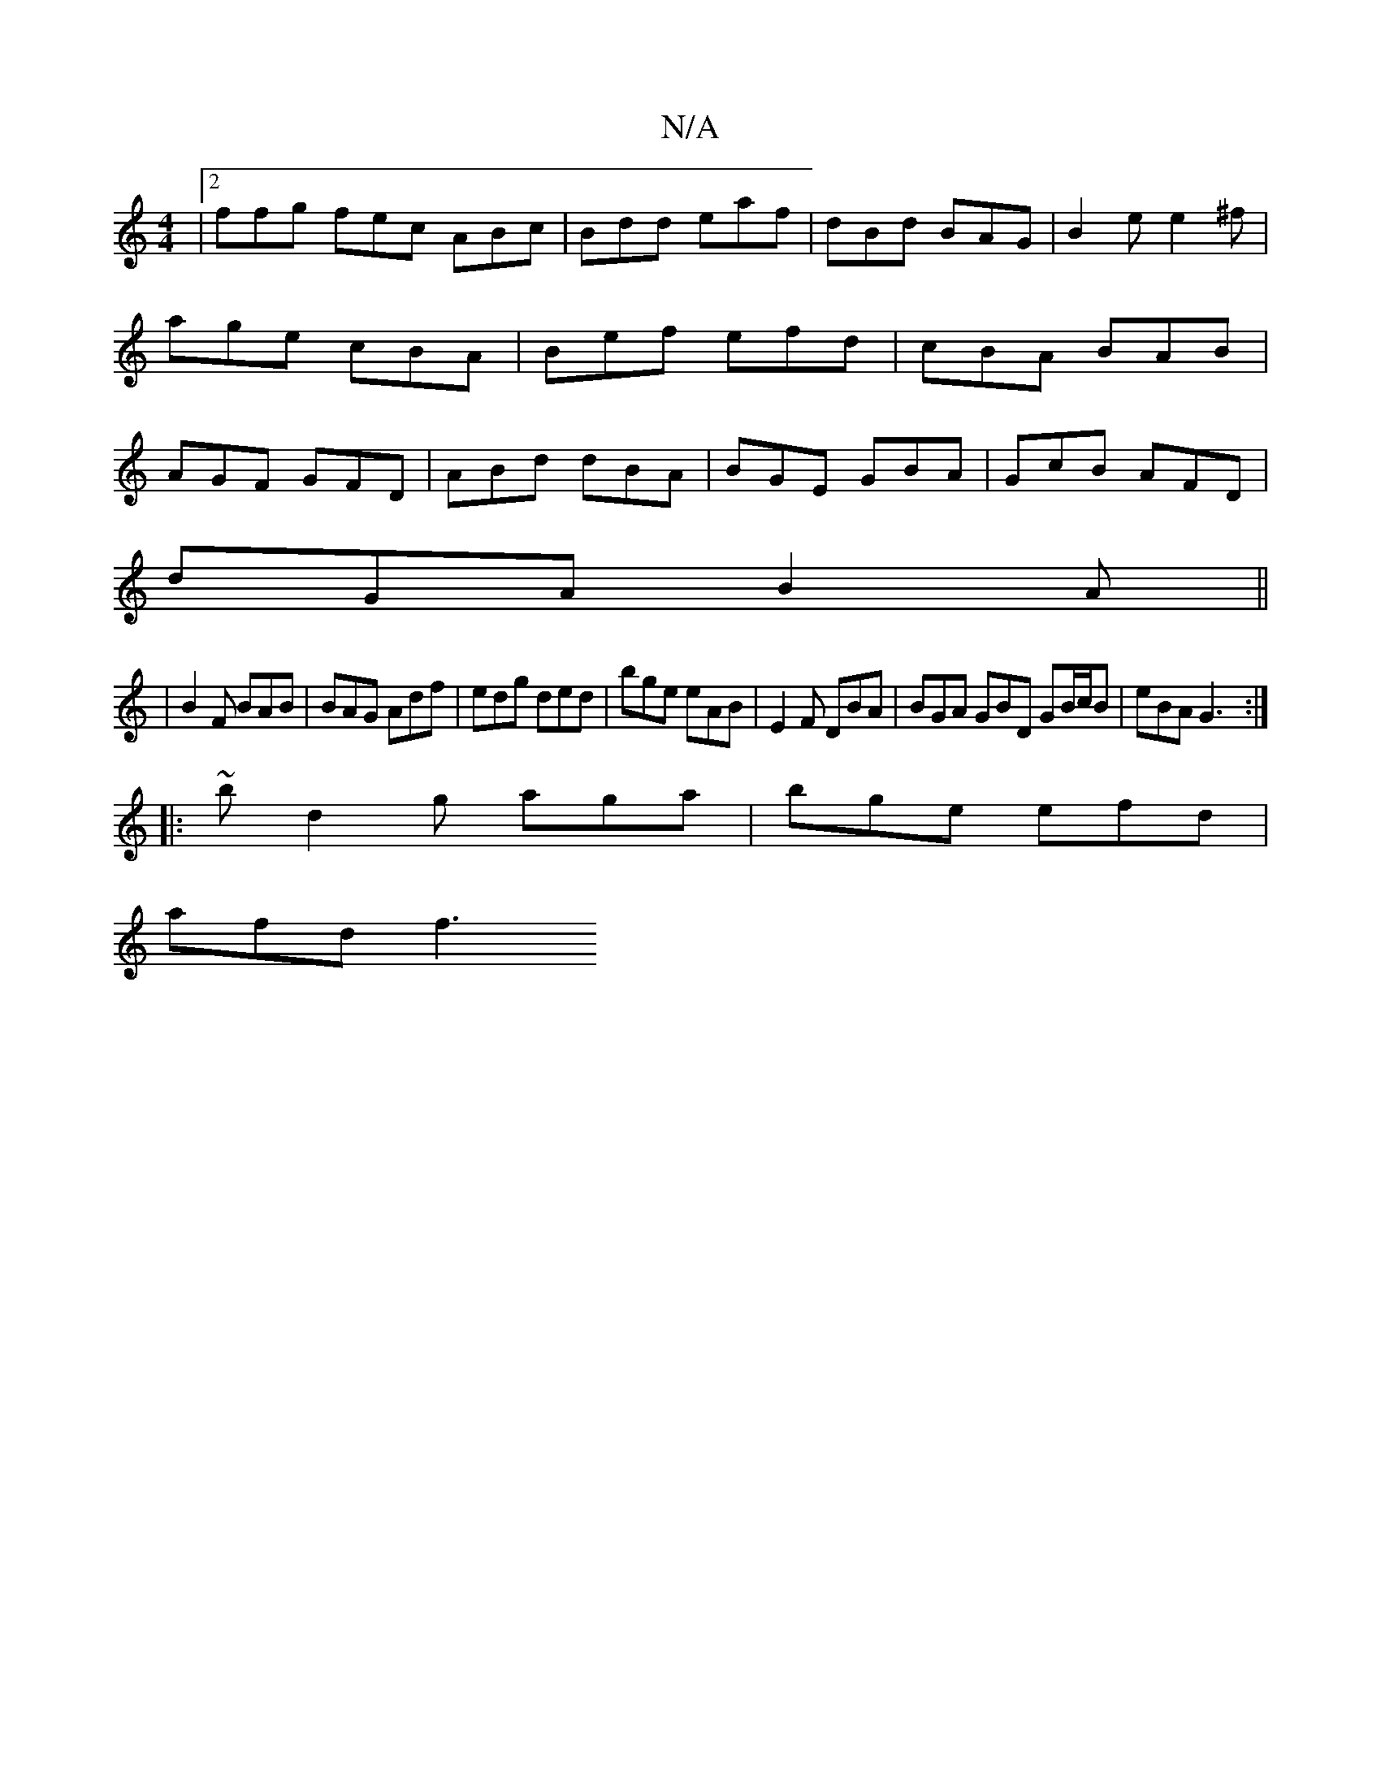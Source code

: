 X:1
T:N/A
M:4/4
R:N/A
K:Cmajor
|2 ffg fec ABc|Bdd eaf|dBd BAG|B2e e2^f|age cBA|Bef efd|cBA BAB|AGF GFD|ABd dBA|BGE GBA|GcB AFD|
dGA B2A||
|B2 F BAB|BAG Adf|edg ded|bge eAB|E2F DBA|BGA GBD GB/c/B|eBA G3:|
|:~bd2g aga|bge efd|
afd f3